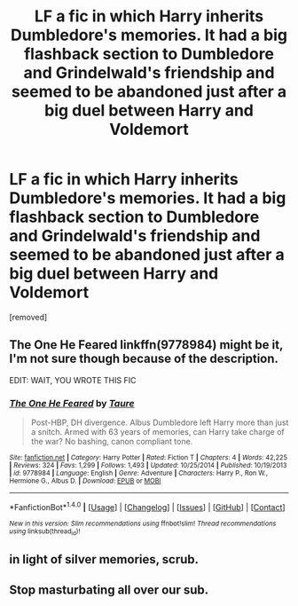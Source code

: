 #+TITLE: LF a fic in which Harry inherits Dumbledore's memories. It had a big flashback section to Dumbledore and Grindelwald's friendship and seemed to be abandoned just after a big duel between Harry and Voldemort

* LF a fic in which Harry inherits Dumbledore's memories. It had a big flashback section to Dumbledore and Grindelwald's friendship and seemed to be abandoned just after a big duel between Harry and Voldemort
:PROPERTIES:
:Score: 2
:DateUnix: 1477003133.0
:DateShort: 2016-Oct-21
:FlairText: Request
:END:
[removed]


** The One He Feared linkffn(9778984) might be it, I'm not sure though because of the description.

EDIT: WAIT, YOU WROTE THIS FIC
:PROPERTIES:
:Author: blazinghand
:Score: 4
:DateUnix: 1477003242.0
:DateShort: 2016-Oct-21
:END:

*** [[http://www.fanfiction.net/s/9778984/1/][*/The One He Feared/*]] by [[https://www.fanfiction.net/u/883762/Taure][/Taure/]]

#+begin_quote
  Post-HBP, DH divergence. Albus Dumbledore left Harry more than just a snitch. Armed with 63 years of memories, can Harry take charge of the war? No bashing, canon compliant tone.
#+end_quote

^{/Site/: [[http://www.fanfiction.net/][fanfiction.net]] *|* /Category/: Harry Potter *|* /Rated/: Fiction T *|* /Chapters/: 4 *|* /Words/: 42,225 *|* /Reviews/: 324 *|* /Favs/: 1,299 *|* /Follows/: 1,493 *|* /Updated/: 10/25/2014 *|* /Published/: 10/19/2013 *|* /id/: 9778984 *|* /Language/: English *|* /Genre/: Adventure *|* /Characters/: Harry P., Ron W., Hermione G., Albus D. *|* /Download/: [[http://www.ff2ebook.com/old/ffn-bot/index.php?id=9778984&source=ff&filetype=epub][EPUB]] or [[http://www.ff2ebook.com/old/ffn-bot/index.php?id=9778984&source=ff&filetype=mobi][MOBI]]}

--------------

*FanfictionBot*^{1.4.0} *|* [[[https://github.com/tusing/reddit-ffn-bot/wiki/Usage][Usage]]] | [[[https://github.com/tusing/reddit-ffn-bot/wiki/Changelog][Changelog]]] | [[[https://github.com/tusing/reddit-ffn-bot/issues/][Issues]]] | [[[https://github.com/tusing/reddit-ffn-bot/][GitHub]]] | [[[https://www.reddit.com/message/compose?to=tusing][Contact]]]

^{/New in this version: Slim recommendations using/ ffnbot!slim! /Thread recommendations using/ linksub(thread_id)!}
:PROPERTIES:
:Author: FanfictionBot
:Score: 1
:DateUnix: 1477003276.0
:DateShort: 2016-Oct-21
:END:


** in light of silver memories, scrub.
:PROPERTIES:
:Author: Lord_Anarchy
:Score: 3
:DateUnix: 1477003516.0
:DateShort: 2016-Oct-21
:END:


** Stop masturbating all over our sub.
:PROPERTIES:
:Author: howtopleaseme
:Score: 1
:DateUnix: 1477003221.0
:DateShort: 2016-Oct-21
:END:
